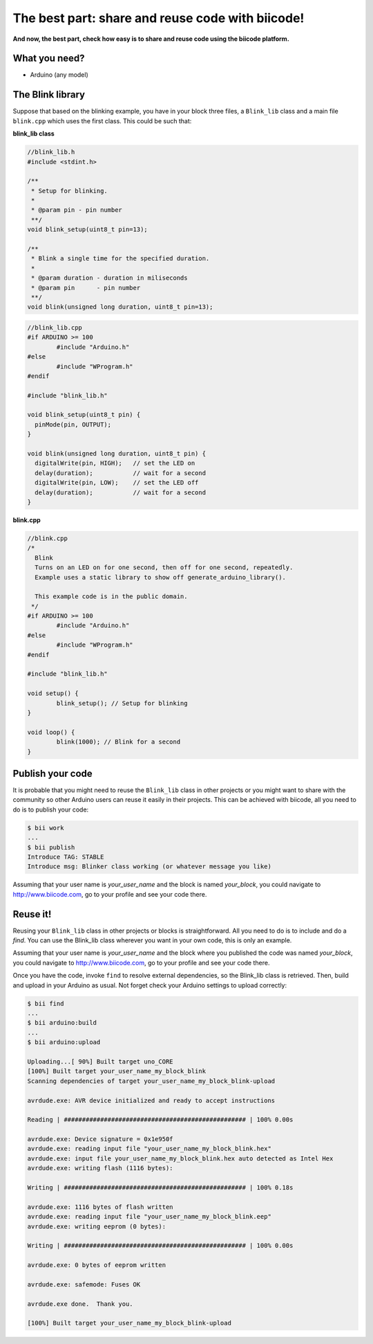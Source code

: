 =================================================
The best part: share and reuse code with biicode!
=================================================
**And now, the best part, check how easy is to share and reuse code using the biicode platform.**

What you need?
--------------

* Arduino (any model)


The Blink library
-----------------

Suppose that based on the blinking example, you have in your block three files, a ``Blink_lib`` class and a main file ``blink.cpp`` which uses the first class. This could be such that:

**blink_lib class**

.. code-block:: cpp
	
	//blink_lib.h
	#include <stdint.h>

	/**
	 * Setup for blinking.
	 *
	 * @param pin - pin number
	 **/
	void blink_setup(uint8_t pin=13);

	/**
	 * Blink a single time for the specified duration.
	 *
	 * @param duration - duration in miliseconds
	 * @param pin      - pin number
	 **/
	void blink(unsigned long duration, uint8_t pin=13);

.. code-block:: cpp
	
	//blink_lib.cpp
	#if ARDUINO >= 100
		#include "Arduino.h"
	#else
		#include "WProgram.h"
	#endif
	
	#include "blink_lib.h"
	
	void blink_setup(uint8_t pin) {
	  pinMode(pin, OUTPUT);     
	}
	
	void blink(unsigned long duration, uint8_t pin) {
	  digitalWrite(pin, HIGH);   // set the LED on
	  delay(duration);           // wait for a second
	  digitalWrite(pin, LOW);    // set the LED off
	  delay(duration);           // wait for a second
	}

**blink.cpp**	
	
.. code-block:: cpp
	
	//blink.cpp
	/*
	  Blink
	  Turns on an LED on for one second, then off for one second, repeatedly.
	  Example uses a static library to show off generate_arduino_library().
	 
	  This example code is in the public domain.
	 */
	#if ARDUINO >= 100
		#include "Arduino.h"
	#else
		#include "WProgram.h"
	#endif

	#include "blink_lib.h"

	void setup() {                
		blink_setup(); // Setup for blinking
	}

	void loop() {
		blink(1000); // Blink for a second
	}

Publish your code
-----------------
It is probable that you might need to reuse the ``Blink_lib`` class  in other projects or you might want to share with the community so other Arduino users can reuse it easily in their projects.
This can be achieved with biicode, all you need to do is to publish your code:

.. code-block:: bash

	$ bii work
	...
	$ bii publish
	Introduce TAG: STABLE
	Introduce msg: Blinker class working (or whatever message you like)

Assuming that your user name is *your_user_name* and the block is named *your_block*, you could navigate to http://www.biicode.com, go to your profile and see your code there.

Reuse it!
---------

Reusing your ``Blink_lib`` class in other projects or blocks is straightforward. All you need to do is to include and do a *find*. 
You can use the Blink_lib class wherever you want in your own code, this is only an example.

.. code-block:: cpp
	:emphasize-lines: 7,8,9,10
	
	//blink.cpp
	
	#if ARDUINO >= 100
		#include "Arduino.h"
	#else
		#include "WProgram.h"
	#endif

	#include "your_user_name/your_block/blink_lib.h"

	void setup() {                
		blink_setup(); // Setup for blinking
	}

	void loop() {
		blink(2000); // Blink for a two seconds
	}

Assuming that your user name is *your_user_name* and the block where you published the code was named *your_block*, you could navigate to http://www.biicode.com, go to your profile and see your code there.

Once you have the code, invoke ``find`` to resolve external dependencies, so the Blink_lib class is retrieved. Then, build and upload in your Arduino as usual. Not forget check your Arduino settings to upload correctly:

.. code-block:: bash

	$ bii find
	...
	$ bii arduino:build
	...
	$ bii arduino:upload

	Uploading...[ 90%] Built target uno_CORE
	[100%] Built target your_user_name_my_block_blink
	Scanning dependencies of target your_user_name_my_block_blink-upload

	avrdude.exe: AVR device initialized and ready to accept instructions

	Reading | ################################################## | 100% 0.00s

	avrdude.exe: Device signature = 0x1e950f
	avrdude.exe: reading input file "your_user_name_my_block_blink.hex"
	avrdude.exe: input file your_user_name_my_block_blink.hex auto detected as Intel Hex
	avrdude.exe: writing flash (1116 bytes):

	Writing | ################################################## | 100% 0.18s

	avrdude.exe: 1116 bytes of flash written
	avrdude.exe: reading input file "your_user_name_my_block_blink.eep"
	avrdude.exe: writing eeprom (0 bytes):

	Writing | ################################################## | 100% 0.00s

	avrdude.exe: 0 bytes of eeprom written

	avrdude.exe: safemode: Fuses OK

	avrdude.exe done.  Thank you.

	[100%] Built target your_user_name_my_block_blink-upload


	